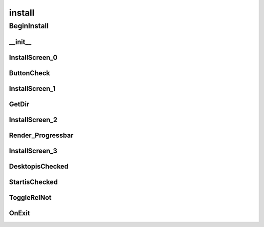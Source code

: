 install
==========

----------
BeginInstall
----------
__init__
__________
InstallScreen_0
__________
ButtonCheck
__________
InstallScreen_1
__________
GetDir
__________
InstallScreen_2
__________
Render_Progressbar
__________
InstallScreen_3
__________
DesktopisChecked
__________
StartisChecked
__________
ToggleRelNot
__________
OnExit
__________

